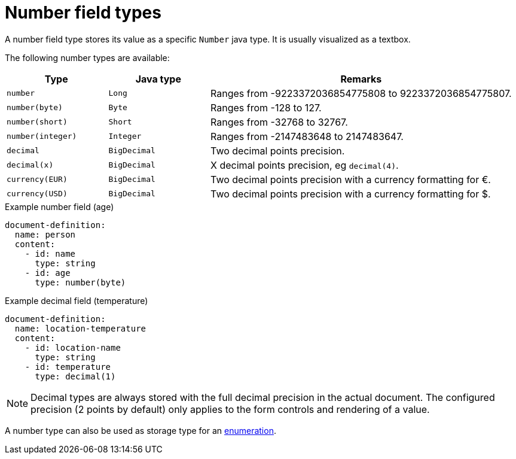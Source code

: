 = Number field types

A number field type stores its value as a specific `Number` java type.
It is usually visualized as a textbox.

The following number types are available:

[cols="1,1,3"]
|===
|Type |Java type | Remarks

|`number`
|`Long`
|Ranges from -9223372036854775808 to 9223372036854775807.

|`number(byte)`
|`Byte`
|Ranges from -128 to 127.

|`number(short)`
|`Short`
|Ranges from -32768 to 32767.

|`number(integer)`
|`Integer`
|Ranges from -2147483648 to 2147483647.

|`decimal`
|`BigDecimal`
|Two decimal points precision.

|`decimal(x)`
|`BigDecimal`
|X decimal points precision, eg `decimal(4)`.

|`currency(EUR)`
|`BigDecimal`
|Two decimal points precision with a currency formatting for €.

|`currency(USD)`
|`BigDecimal`
|Two decimal points precision with a currency formatting for $.

|===

.Example number field (age)
[source,yaml]
----
document-definition:
  name: person
  content:
    - id: name
      type: string
    - id: age
      type: number(byte)
----

.Example decimal field (temperature)
[source,yaml]
----
document-definition:
  name: location-temperature
  content:
    - id: location-name
      type: string
    - id: temperature
      type: decimal(1)
----

NOTE: Decimal types are always stored with the full decimal precision in the actual document.
The configured precision (2 points by default) only applies to the form controls and rendering of a value.

A number type can also be used as storage type for an xref:field-types/enumeration.adoc[enumeration].